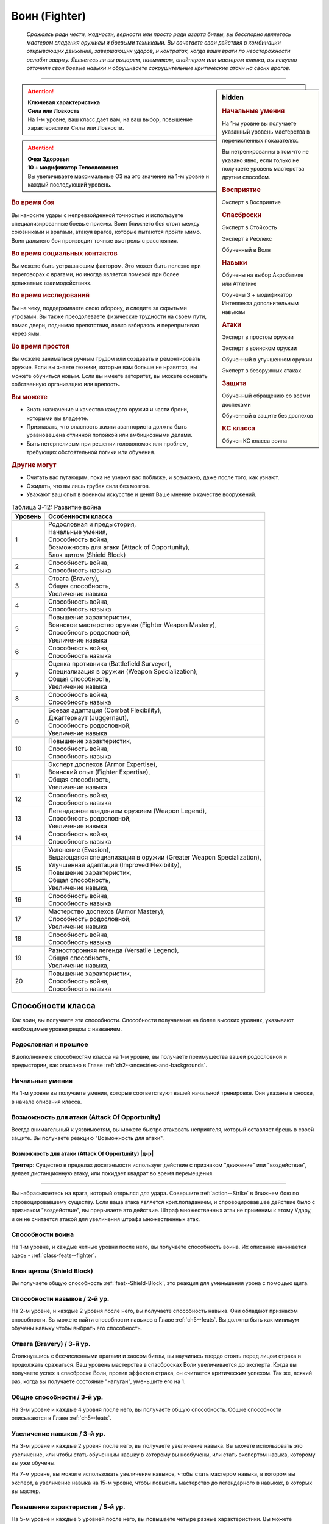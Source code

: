 .. rst-class:: char-class
.. _ch3--classes--fighter:

Воин (Fighter)
=========================================================================================

.. epigraph::

	*Сражаясь ради чести, жадности, верности или просто ради азарта битвы, вы бесспорно являетесь мастером владения оружием и боевыми техниками.
	Вы сочетаете свои действия в комбинации открывающих движений, завершающих ударов, и контратак, когда ваши враги по неосторожности ослабят защиту.
	Являетесь ли вы рыцарем, наемником, снайпером или мастером клинка, вы искусно отточили свои боевые навыки и обрушиваете сокрушительные критические атаки на своих врагов.*

-----------------------------------------------------------------------------


.. rst-class:: sidebar-char-ancestry-class

.. sidebar:: hidden
	
	.. rubric:: Начальные умения

	На 1-м уровне вы получаете указанный уровень мастерства в перечисленных показателях.

	Вы нетренированны в том что не указано явно, если только не получаете уровень мастерства другим способом.


	.. rubric:: Восприятие

	Эксперт в Восприятие


	.. rubric:: Спасброски

	Эксперт в Стойкость

	Эксперт в Рефлекс

	Обученный в Воля


	.. rubric:: Навыки

	Обучены на выбор Акробатике или Атлетике

	Обучены 3 + модификатор Интеллекта дополнительным навыкам


	.. rubric:: Атаки

	Эксперт в простом оружии

	Эксперт в воинском оружии

	Обученный в улучшенном оружии

	Эксперт в безоружных атаках


	.. rubric:: Защита

	Обученный обращению со всеми доспехами

	Обученный в защите без доспехов


	.. rubric:: КС класса

	Обучен КС класса воина


.. attention::

	| **Ключевая характеристика**
	| **Сила или Ловкость**
	| На 1-м уровне, ваш класс дает вам, на ваш выбор, повышение характеристики Силы или Ловкости.

.. attention::

	| **Очки Здоровья**
	| **10 + модификатор Телосложения**.
	| Вы увеличиваете максимальные ОЗ на это значение на 1-м уровне и каждый последующий уровень.


.. rst-class:: h3
.. rubric:: Во время боя

Вы наносите удары с непревзойденной точностью и используете специализированные боевые приемы.
Воин ближнего боя стоит между союзниками и врагами, атакуя врагов, которые пытаются пройти мимо.
Воин дальнего боя производит точные выстрелы с расстояния.


.. rst-class:: h3
.. rubric:: Во время социальных контактов

Вы можете быть устрашающим фактором.
Это может быть полезно при переговорах с врагами, но иногда является помехой при более деликатных взаимодействиях.


.. rst-class:: h3
.. rubric:: Во время исследований

Вы на чеку, поддерживаете свою оборону, и следите за скрытыми угрозами.
Вы также преодолеваете физические трудности на своем пути, ломая двери, поднимая препятствия, ловко взбираясь и перепрыгивая через ямы.


.. rst-class:: h3
.. rubric:: Во время простоя

Вы можете заниматься ручным трудом или создавать и ремонтировать оружие.
Если вы знаете техники, которые вам больше не нравятся, вы можете обучиться новым.
Если вы имеете авторитет, вы можете основать собственную организацию или крепость.


.. rst-class:: h3
.. rubric:: Вы можете

* Знать назначение и качество каждого оружия и части брони, которыми вы владеете.
* Признавать, что опасность жизни авантюриста должна быть уравновешена отличной попойкой или амбициозными делами.
* Быть нетерпеливым при решении головоломок или проблем, требующих обстоятельной логики или обучения.


.. rst-class:: h3
.. rubric:: Другие могут

* Считать вас пугающим, пока не узнают вас поближе, и возможно, даже после того, как узнают.
* Ожидать, что вы лишь грубая сила без мозгов.
* Уважают ваш опыт в военном искусстве и ценят Ваше мнение о качестве вооружений.


.. table:: Таблица 3-12: Развитие война

	+---------+----------------------------------------------------------------------+
	| Уровень |                          Особенности класса                          |
	+=========+======================================================================+
	|       1 | | Родословная и предыстория,                                         |
	|         | | Начальные умения,                                                  |
	|         | | Способность война,                                                 |
	|         | | Возможность для атаки (Attack of Opportunity),                     |
	|         | | Блок щитом (Shield Block)                                          |
	+---------+----------------------------------------------------------------------+
	|       2 | | Способность война,                                                 |
	|         | | Способность навыка                                                 |
	+---------+----------------------------------------------------------------------+
	|       3 | | Отвага (Bravery),                                                  |
	|         | | Общая способность,                                                 |
	|         | | Увеличение навыка                                                  |
	+---------+----------------------------------------------------------------------+
	|       4 | | Способность война,                                                 |
	|         | | Способность навыка                                                 |
	+---------+----------------------------------------------------------------------+
	|       5 | | Повышение характеристик,                                           |
	|         | | Воинское мастерство оружия (Fighter Weapon Mastery),               |
	|         | | Способность родословной,                                           |
	|         | | Увеличение навыка                                                  |
	+---------+----------------------------------------------------------------------+
	|       6 | | Способность война,                                                 |
	|         | | Способность навыка                                                 |
	+---------+----------------------------------------------------------------------+
	|       7 | | Оценка противника (Battlefield Surveyor),                          |
	|         | | Специализация в оружии (Weapon Specialization),                    |
	|         | | Общая способность,                                                 |
	|         | | Увеличение навыка                                                  |
	+---------+----------------------------------------------------------------------+
	|       8 | | Способность война,                                                 |
	|         | | Способность навыка                                                 |
	+---------+----------------------------------------------------------------------+
	|       9 | | Боевая адаптация (Combat Flexibility),                             |
	|         | | Джаггернаут (Juggernaut),                                          |
	|         | | Способность родословной,                                           |
	|         | | Увеличение навыка                                                  |
	+---------+----------------------------------------------------------------------+
	|      10 | | Повышение характеристик,                                           |
	|         | | Способность война,                                                 |
	|         | | Способность навыка                                                 |
	+---------+----------------------------------------------------------------------+
	|      11 | | Эксперт доспехов (Armor Expertise),                                |
	|         | | Воинский опыт (Fighter Expertise),                                 |
	|         | | Общая способность,                                                 |
	|         | | Увеличение навыка                                                  |
	+---------+----------------------------------------------------------------------+
	|      12 | | Способность война,                                                 |
	|         | | Способность навыка                                                 |
	+---------+----------------------------------------------------------------------+
	|      13 | | Легендарное владением оружием (Weapon Legend),                     |
	|         | | Способность родословной,                                           |
	|         | | Увеличение навыка                                                  |
	+---------+----------------------------------------------------------------------+
	|      14 | | Способность война,                                                 |
	|         | | Способность навыка                                                 |
	+---------+----------------------------------------------------------------------+
	|      15 | | Уклонение (Evasion),                                               |
	|         | | Выдающаяся специализация в оружии (Greater Weapon Specialization), |
	|         | | Улучшенная адаптация (Improved Flexibility),                       |
	|         | | Повышение характеристик,                                           |
	|         | | Общая способность,                                                 |
	|         | | Увеличение навыка,                                                 |
	+---------+----------------------------------------------------------------------+
	|      16 | | Способность война,                                                 |
	|         | | Способность навыка                                                 |
	+---------+----------------------------------------------------------------------+
	|      17 | | Мастерство доспехов (Armor Mastery),                               |
	|         | | Способность родословной,                                           |
	|         | | Увеличение навыка                                                  |
	+---------+----------------------------------------------------------------------+
	|      18 | | Способность война,                                                 |
	|         | | Способность навыка                                                 |
	+---------+----------------------------------------------------------------------+
	|      19 | | Разносторонняя легенда (Versatile Legend),                         |
	|         | | Общая способность,                                                 |
	|         | | Увеличение навыка,                                                 |
	+---------+----------------------------------------------------------------------+
	|      20 | | Повышение характеристик,                                           |
	|         | | Способность война,                                                 |
	|         | | Способность навыка                                                 |
	+---------+----------------------------------------------------------------------+



Способности класса
---------------------------------------------------------------------------------------------------------

Как воин, вы получаете эти способности.
Способности получаемые на более высоких уровнях, указывают необходимые уровни рядом с названием.


Родословная и прошлое
~~~~~~~~~~~~~~~~~~~~~~~~~~~~~~~~~~~~~~~~~~~~~~~~~~~~~~~~~~~~~~~~~~~~~~~~~~~~~~~~

В дополнение к способностям класса на 1-м уровне, вы получаете преимущества вашей родословной и предыстории, как описано в Главе :ref:`ch2--ancestries-and-backgrounds`.


Начальные умения
~~~~~~~~~~~~~~~~~~~~~~~~~~~~~~~~~~~~~~~~~~~~~~~~~~~~~~~~~~~~~~~~~~~~~~~~~~~~~~~~

На 1-м уровне вы получаете умения, которые соответствуют вашей начальной тренировке.
Они указаны в сноске, в начале описания класса.


Возможность для атаки (Attack Of Opportunity)
~~~~~~~~~~~~~~~~~~~~~~~~~~~~~~~~~~~~~~~~~~~~~~~~~~~~~~~~~~~~~~~~~~~~~~~~~~~~~~~~

Всегда внимательный к уязвимостям, вы можете быстро атаковать неприятеля, который оставляет брешь в своей защите.
Вы получаете реакцию "Возможность для атаки".


.. _class-feature--fighter--Attack-Of-Opportunity:
.. rst-class:: description

Возможность для атаки (Attack Of Opportunity) |д-р|
"""""""""""""""""""""""""""""""""""""""""""""""""""""""""

**Триггер**: Существо в пределах досягаемости использует действие с признаком "движение" или "воздействие", делает дистанционную атаку, или покидает квадрат во время перемещения.

----------

Вы набрасываетесь на врага, который открылся для удара.
Совершите :ref:`action--Strike` в ближнем бою по спровоцировавшему существу.
Если ваша атака является крит.попаданием, и спровоцировавшее действие было с признаком "воздействие", вы прерываете это действие.
Штраф множественных атак не применим к этому Удару, и он не считается атакой для увеличения штрафа множественных атак.


Способности воина
~~~~~~~~~~~~~~~~~~~~~~~~~~~~~~~~~~~~~~~~~~~~~~~~~~~~~~~~~~~~~~~~~~~~~~~~~~~~~~~~

На 1-м уровне, и каждые четные уровни после него, вы получаете способность воина.
Их описание начинается здесь - :ref:`class-feats--fighter`.


Блок щитом (Shield Block)
~~~~~~~~~~~~~~~~~~~~~~~~~~~~~~~~~~~~~~~~~~~~~~~~~~~~~~~~~~~~~~~~~~~~~~~~~~~~~~~~

Вы получаете общую способность :ref:`feat--Shield-Block`, это реакция для уменьшения урона с помощью щита.


Способности навыков / 2-й ур.
~~~~~~~~~~~~~~~~~~~~~~~~~~~~~~~~~~~~~~~~~~~~~~~~~~~~~~~~~~~~~~~~~~~~~~~~~~~~~~~~

На 2-м уровне, и каждые 2 уровня после него, вы получаете способность навыка.
Они обладают признаком способности.
Вы можете найти способности навыков в Главе :ref:`ch5--feats`.
Вы должны быть как минимум обучены навыку чтобы выбрать его способность.


Отвага (Bravery) / 3-й ур.
~~~~~~~~~~~~~~~~~~~~~~~~~~~~~~~~~~~~~~~~~~~~~~~~~~~~~~~~~~~~~~~~~~~~~~~~~~~~~~~~

Столкнувшись с бесчисленными врагами и хаосом битвы, вы научились твердо стоять перед лицом страха и продолжать сражаться.
Ваш уровень мастерства в спасбросках Воли увеличивается до эксперта.
Когда вы получаете успех в спасброске Воли, против эффектов страха, он считается критическим успехом.
Так же, всякий раз, когда вы получаете состояние "напуган", уменьшите его на 1.


Общие способности / 3-й ур.
~~~~~~~~~~~~~~~~~~~~~~~~~~~~~~~~~~~~~~~~~~~~~~~~~~~~~~~~~~~~~~~~~~~~~~~~~~~~~~~~

На 3-м уровне и каждые 4 уровня после него, вы получаете общую способность.
Общие способности описываются в Главе :ref:`ch5--feats`.


Увеличение навыков / 3-й ур.
~~~~~~~~~~~~~~~~~~~~~~~~~~~~~~~~~~~~~~~~~~~~~~~~~~~~~~~~~~~~~~~~~~~~~~~~~~~~~~~~

На 3-м уровне и каждые 2 уровня после него, вы получаете увеличение навыка.
Вы можете использовать это увеличение, или чтобы стать обученным навыку в которому вы необучены, или стать экспертом навыка, которому вы уже обучены.

На 7-м уровне, вы можете использовать увеличение навыков, чтобы стать мастером навыка, в котором вы эксперт, а увеличение навыка на 15-м уровне, чтобы повысить мастерство до легендарного в навыках, в которых вы мастер.


Повышение характеристик / 5-й ур.
~~~~~~~~~~~~~~~~~~~~~~~~~~~~~~~~~~~~~~~~~~~~~~~~~~~~~~~~~~~~~~~~~~~~~~~~~~~~~~~~

На 5-м уровне и каждые 5 уровней после него, вы повышаете четыре разные характеристики.
Вы можете использовать эти повышения характеристик, чтобы увеличить характеристики выше 18.
Повышение характеристики увеличивает ее на 1, если она уже 18 или больше, или на 2 если она меньше 18.


Способности родословной / 5-й ур.
~~~~~~~~~~~~~~~~~~~~~~~~~~~~~~~~~~~~~~~~~~~~~~~~~~~~~~~~~~~~~~~~~~~~~~~~~~~~~~~~

В дополнение к способности родословной с которой вы начинали, вы получаете новую способность на 5-м уровне и каждые 4 уровня после него.
Вы можете найти список доступных способностей родословных, в описании вашей родословной, в Главе :ref:`ch2--ancestries-and-backgrounds`.


.. sidebar:: Ключевые термины
	
	Вы увидите следующие ключевые термины во многих особенностях класса воина.

	**Размах (Flourish)**: Действия с этим признаком являются специальными приемами, которые требуют слишком много усилий, чтобы выполнять их часто.
	Вы можете использовать только 1 такое действие за ход.

	**Начальный (Open)**: Эти приемы работают только как первый удар в атаках, которые вы делаете в свой ход.
	Вы можете использовать действие с признаком "open", только если вы еще не использовали действие признаками атаки или "open" в этом ходу.
	Это может быть только самым первым атакующим действием.

	**Натиск (Press)**: Действие с этим признаком позволяет вам продолжать ранние атаки.
	Действия с признаком "натиск" могут быть использованы, только если у вас есть штраф множественных атак.

	Некоторые действия с признаком "натиск" еще дают эффект при провале.
	Эффект, добавляемый при провале, не применяется при критическом провале.
	Так же, если ваше действие с натиском было успешным, вы можете применить эффект провала (например, это может быть выгодно, когда атака не наносит урона из-за сопротивления).
	Так как действия с натиском требуют наличия штрафа множественных атак, вы не можете использовать их вне вашего хода, даже если вы используете активность Приготовиться.
	
	(TODO errata?
	Или посто не хватает действий, хотя атака + подготовка = 3 действия, и штраф.
	Или же просто это правило имеет больший приоритет и должно было быть сформулировано иначе?)

	**Стойка (Stance)**: Стойка это общая боевая стратегия, в которую вы становитесь используя действие с признаком "стойка", и остаетесь в ней некоторое время.
	Вы остаетесь в стойке, пока вас не нокаутируют, требования (если они есть) стойки буду нарушены, пока не закончится столкновение, или пока вы не встанете в новую стойку, в зависимости от того, что случится раньше.
	После использования действия со стойкой, вы не можете использовать другое в течение 1 раунда.
	Вы можете встать в стойку, или быть в ней, только во время режима столкновения.


Воинское мастерство оружия (Fighter Weapon Mastery) / 5-й ур.
~~~~~~~~~~~~~~~~~~~~~~~~~~~~~~~~~~~~~~~~~~~~~~~~~~~~~~~~~~~~~~~~~~~~~~~~~~~~~~~~

Часы, потраченные на тренировки с вашим любимым оружием, изучение и разработку новых боевых приемов, сделали вас особенно эффективным с выбранным вами оружием.
Выберите одну группу оружия.
Ваше мастерство, для оружия из этой группы, увеличивается до мастера с простым и воинским оружием, и до эксперта с улучшенным оружием этой группы.
Вы получаете доступ к :ref:`ch6--weapon--crit-spec-effects` для всего оружия, с которым ваш уровень мастерства - "мастер".


Оценка противника (Battlefield Surveyor) / 7-й ур.
~~~~~~~~~~~~~~~~~~~~~~~~~~~~~~~~~~~~~~~~~~~~~~~~~~~~~~~~~~~~~~~~~~~~~~~~~~~~~~~~

Независимо от того, осматриваете ли вы вражескую армию или просто стоите на страже, вы преуспеваете в наблюдении за своими врагами.
Ваш уровень мастерства Восприятия увеличивается до мастера.
Так же, вы получаете бонус обстоятельства +2 к проверкам Восприятия для инициативы, что позволяет вам быстрее реагировать в бою.


.. _class-feature--fighter--Weapon-Specialization:

Специализация в оружии (Weapon Specialization) / 7-й ур.
~~~~~~~~~~~~~~~~~~~~~~~~~~~~~~~~~~~~~~~~~~~~~~~~~~~~~~~~~~~~~~~~~~~~~~~~~~~~~~~~

Вы научились наносить бóльшие ранения оружием, которое знаете лучше всего.
Вы наносите 2 дополнительных урона с оружием и безоружной атакой в которых вы эксперт.
Этот урон увеличиваются до 3 если вы мастер, и до 4 для легенды.


.. _class-feature--fighter--Combat-Flexibility:

Боевая адаптация (Combat Flexibility) / 9-й ур.
~~~~~~~~~~~~~~~~~~~~~~~~~~~~~~~~~~~~~~~~~~~~~~~~~~~~~~~~~~~~~~~~~~~~~~~~~~~~~~~~

Благодаря своему опыту в бою, вы можете проработать свою тактику для различные ситуаций.
Когда вы делаете ежедневные приготовления, вы получаете одну способность воина 8-го или ниже уровней, которой у вас нет.
Вы можете использовать эту способность до следующих приготовлений.
Вы должны соответствовать всем предварительным условиям выбираемой способности.


Джаггернаут (Juggernaut) / 9-й ур.
~~~~~~~~~~~~~~~~~~~~~~~~~~~~~~~~~~~~~~~~~~~~~~~~~~~~~~~~~~~~~~~~~~~~~~~~~~~~~~~~

Ваше тело привыкло к физическим нагрузкам и устойчиво к болезням.
Ваш уровень мастерства в спасбросках Стойкости повышается до мастера.
Когда при броске спасброска Стойкости вы получаете успех, он считается критическим успехом.


Эксперт доспехов (Armor Expertise) / 11-й ур.
~~~~~~~~~~~~~~~~~~~~~~~~~~~~~~~~~~~~~~~~~~~~~~~~~~~~~~~~~~~~~~~~~~~~~~~~~~~~~~~~

Вы потратили так много времени на ношение доспехов, что знаете, как максимально использовать их защиту.
Ваш ранг мастерства для легких, средних и тяжелых доспехов, а также для защиты без доспехов, увеличивается до эксперта.
Вы получаете эффект специализации средних и тяжелых доспехов.


Воинский опыт (Fighter Expertise) / 11-й ур.
~~~~~~~~~~~~~~~~~~~~~~~~~~~~~~~~~~~~~~~~~~~~~~~~~~~~~~~~~~~~~~~~~~~~~~~~~~~~~~~~

Вы отработали свои приемы так, что им им стало труднее сопротивляться.
Ваш уровень мастерства для вашего КС класса увеличивается до эксперта.


Легендарное владением оружием (Weapon Legend) / 13-й ур.
~~~~~~~~~~~~~~~~~~~~~~~~~~~~~~~~~~~~~~~~~~~~~~~~~~~~~~~~~~~~~~~~~~~~~~~~~~~~~~~~

Вы изучили боевые приемы, которые подходят ко всему оружию, и вы достигли невиданного мастерства с вашим любимым оружием.
Ваш ранг мастерства с простым, воинским оружием и безоружными атаками увеличивается до мастера.
Ваш ранг мастерства с улучшенным оружием увеличивается до эксперта.

Вы можете выбрать одну группу оружия и увеличить ваш уровень мастерства для нее до легендарного со всем простым и воинским оружием этой группы, и до мастера со всем улучшенным оружием этой группы.


Уклонение (Evasion) / 15-й ур.
~~~~~~~~~~~~~~~~~~~~~~~~~~~~~~~~~~~~~~~~~~~~~~~~~~~~~~~~~~~~~~~~~~~~~~~~~~~~~~~~

Вы научились быстро двигаться, чтобы избегать взрывов, дыхания дракона или того хуже.
Ваш уровень мастерства для спасброска Рефлексов увеличивается до мастера.
Когда вы получаете успех в спасброске Рефлекса, вы считаете его критическим успехом.


Выдающаяся специализация в оружии (Greater Weapon Specialization) / 15-й ур.
~~~~~~~~~~~~~~~~~~~~~~~~~~~~~~~~~~~~~~~~~~~~~~~~~~~~~~~~~~~~~~~~~~~~~~~~~~~~~~~~

Ваш урон от :ref:`class-feature--fighter--Weapon-Specialization` увеличивается до 4 для оружия и безоружных атак, в которых вы эксперт, до 6 для мастера, и до 8 для легенды.


Улучшенная адаптация (Improved Flexibility) / 15-й ур.
~~~~~~~~~~~~~~~~~~~~~~~~~~~~~~~~~~~~~~~~~~~~~~~~~~~~~~~~~~~~~~~~~~~~~~~~~~~~~~~~

Ваш обширный опыт дает вам еще большую способность адаптироваться к ежедневным трудностям.
Когда вы используете :ref:`class-feature--fighter--Combat-Flexibility`, вы можете получить две способности воина вместо одной.
В то время, как первая способность все еще должна быть 8-го уровня или ниже, вторая может быть вплоть до 14-го уровня включительно, и вы можете использовать первую, чтобы соответствовать предварительным условия для второй.
Вы должны соответствовать всем предварительным условиям способностей.


Мастерство доспехов (Armor Mastery) / 17-й ур.
~~~~~~~~~~~~~~~~~~~~~~~~~~~~~~~~~~~~~~~~~~~~~~~~~~~~~~~~~~~~~~~~~~~~~~~~~~~~~~~~

Ваше мастерство с доспехами улучшается, увеличивая вашу способность предотвращать удары.
Ваше мастерство с легкими, средними и тяжелыми доспехами, как и для защиты без доспехов, увеличивается до мастера.


Разносторонняя легенда (Versatile Legend) / 19-й ур.
~~~~~~~~~~~~~~~~~~~~~~~~~~~~~~~~~~~~~~~~~~~~~~~~~~~~~~~~~~~~~~~~~~~~~~~~~~~~~~~~

Вам почти нет равных в бою с любым оружием.
Ваше мастерство для простого, воинского оружия и безоружных атак увеличивается до легендарного, а ваше мастерство для улучшенного оружия увеличивается до мастера.
Ваше мастерство в КС класса воина увеличивается до мастера.





.. rst-class:: ancestry-class-feats
.. _class-feats--fighter:

Способности воина
---------------------------------------------------------------------------------------------------------

На каждом уровне на котором вы получаете способность воина, вы можете выбрать одну из следующих.
Вы должны соответствовать всем предварительным условиям, прежде чем выбрать способность.


1-й уровень
~~~~~~~~~~~~~~~~~~~~~~~~~~~~~~~~~~~~~~~~~~~~~~~~~~~~~~~~~~~~~~~~~~~~~~~~~~~~~~~~~~~~~~~~~~~~~~~~~~~~~~~~~~

.. _class-feat--fighter--Double-Slice:

Двойной разрез (`Double Slice <https://2e.aonprd.com/Feats.aspx?ID=356>`_) |д-2| / 1 ур.
""""""""""""""""""""""""""""""""""""""""""""""""""""""""""""""""""""""""""""""""""""""""""""""""""""""

- воин

**Требования**: У владеете двумя оружиями ближнего боя, каждое в отдельной руке

----------

Вы набрасываетесь на врага с обоими оружиями.
Сделайте :ref:`action--Strike` два раза, по одному каждым из требуемых оружий, и каждый удар использует ваш текущий штраф множественных атак.
Оба :ref:`action--Strike` должны быть по одной цели.
Если второй :ref:`action--Strike` сделан оружием, без признака "быстрое", то он получает штраф -2.

Если обе атаки попадают, объедините их урон и потом добавляйте все применимые эффекты от обоих оружий.
Вы добавляете любые точные повреждения только один раз, к атаке на ваш выбор.
Объедините повреждения от обоих Ударов и примените сопротивления и слабости только один раз.
Это считается как две атаки при расчете штрафа множественных атак.


.. _class-feat--fighter--Exacting-Strike:

Точный удар (`Exacting Strike <https://2e.aonprd.com/Feats.aspx?ID=357>`_) |д-1| / 1 ур.
""""""""""""""""""""""""""""""""""""""""""""""""""""""""""""""""""""""""""""""""""""""""""""""""""""""

- натиск
- воин

Вы делаете контролируемую атаку, полностью учитывая ее импульс.
Сделайте :ref:`action--Strike`.
Он получает следующий эффект провала.

**Провал**: Эта атака не считается при учете штрафа множественных атак.


.. _class-feat--fighter--Point-blank-Shot:

Выстрел в упор (`Point-blank Shot <https://2e.aonprd.com/Feats.aspx?ID=358>`_) |д-1| / 1 ур.
""""""""""""""""""""""""""""""""""""""""""""""""""""""""""""""""""""""""""""""""""""""""""""""""""""""

- начальный
- стойка
- воин

**Требования**: Вы владеете дистанционным оружием

----------

Вы прицеливаетесь, чтобы быстро подстрелить ближайшего врага.
Когда в этой стойке используете дистанционное оружие с признаком "залповое", вы не получаете штрафа к броскам атака от признака "залповый".
Когда используете дистанционное оружие, которое не имеет признака "залповое", вы получаете бонус обстоятельства +2 к броскам урона, против целей в первом шаге дистанции оружия.


.. _class-feat--fighter--Power-Attack:

Мощная атака (`Power Attack <https://2e.aonprd.com/Feats.aspx?ID=359>`_) |д-2| / 1 ур.
""""""""""""""""""""""""""""""""""""""""""""""""""""""""""""""""""""""""""""""""""""""""""""""""""""""

- размах
- воин

Вы проводите особенно мощную атаку, которая особенно сильно бьет вашего врага, но оставляет вас немного неустойчивым.
Сделайте :ref:`action--Strike` в ближнем бою.
Он считается как две атаки, при подсчете вашего штрафа множественных атак.
Если :ref:`action--Strike` попадает, вы наносите дополнительную кость урона оружия.
Если вы 10-го уровня или выше, увеличьте количество дополнительных костей урона до 2, а если 18-го или выше, до 3.


.. _class-feat--fighter--Reactive-Shield:

Защитная реакция (`Reactive Shield <https://2e.aonprd.com/Feats.aspx?ID=360>`_) |д-р| / 1 ур.
""""""""""""""""""""""""""""""""""""""""""""""""""""""""""""""""""""""""""""""""""""""""""""""""""""""

- воин

**Триггер**: Враг попадает по вам :ref:`Ударом (Strike) <action--Strike>` в ближнем бою

**Требования**: Вы владеете щитом

----------

Вы можете внезапно поднять щит, как если бы вы получили удар, избегая попадания в последнюю секунду.
Вы мгновенно используете действие :ref:`action--Raise-a-Shield` и получаете бонус к КБ от вашего щита.
Бонус обстоятельства от щита применяется к вашему КБ когда вы определяете результат спровоцировавшей атаки.


.. _class-feat--fighter--Snagging-Strike:

Удар с захватом (`Snagging Strike <https://2e.aonprd.com/Feats.aspx?ID=361>`_) |д-1| / 1 ур.
""""""""""""""""""""""""""""""""""""""""""""""""""""""""""""""""""""""""""""""""""""""""""""""""""""""

- воин

**Требования**: У вас есть одна свободная рука, и цель в досягаемости этой руки.

----------

Вы совмещаете атаку с быстрыми движениями для захвата, чтобы вывести врага из равновесия, пока он остается в вашей досягаемости.
Совершите :ref:`action--Strike`, имея одну свободную руку.
Если этот :ref:`action--Strike` попадает, то цель застигнута врасплох до начала вашего следующего хода, или пока она больше не будет в пределах досягаемости вашей руки, в зависимости от того, что наступит раньше.


.. _class-feat--fighter--Sudden-Charge:

Внезапное нападение (`Sudden Charge (Fighter) <https://2e.aonprd.com/Feats.aspx?ID=134>`_) |д-2| / 1 ур.
"""""""""""""""""""""""""""""""""""""""""""""""""""""""""""""""""""""""""""""""""""""""""""""""""""""""""

- начальный
- размах
- воин

С быстрым рывком вы бросаетесь к врагу и наносите удар.
Сделайте :ref:`action--Stride` дважды.
Если вы закончили перемещение в досягаемости ближнего боя хотя бы от одного врага, то можете совершить по нему :ref:`action--Strike` ближнего боя.
Вы можете использовать "Внезапное нападение" когда Роете, Карабкаетесь, Летите или Плывете вместо Перемещения, если у вас есть соответствующий вид движения.





2-й уровень
~~~~~~~~~~~~~~~~~~~~~~~~~~~~~~~~~~~~~~~~~~~~~~~~~~~~~~~~~~~~~~~~~~~~~~~~~~~~~~~~~~~~~~~~~~~~~~~~~~~~~~~~~~

.. _class-feat--fighter--Aggressive-Block:

Агрессивное блокирование (`Aggressive Block <https://2e.aonprd.com/Feats.aspx?ID=363>`_) |д-св| / 2 ур.
""""""""""""""""""""""""""""""""""""""""""""""""""""""""""""""""""""""""""""""""""""""""""""""""""""""""

- воин

**Триггер**: Вы используете реакцию :ref:`feat--Shield-Block`, и спровоцировавший противник, вашего или меньшего размера, находится рядом с вами

----------

Вы отталкиваетесь, блокируя атаку, сбивая противника в сторону или выводя его из равновесия.
Вы используете щит, или чтобы автоматически :ref:`Оттолкнуть (Shove) <skill--Athletics--Shove>` спровоцировавшее существо на 5 футов, или сделав его застигнутым врасплох до начала вашего следующего хода.
Спровоцировавшее существо выбирает, или быть сдвинутым, или стать застигнутым врасплох.
Если оно выбирает быть сдвинутым, то вы выбираете направление.
Если :ref:`skill--Athletics--Shove` передвинет существо в твердый объект, оно войдет в квадрат со сложной местностью или пространство другого существа, то оно должно стать застигнутым врасплох, вместо того чтобы быть передвинутым.


.. _class-feat--fighter--Assisting-Shot:

Вспомогательный выстрел (`Assisting Shot <https://2e.aonprd.com/Feats.aspx?ID=364>`_) |д-1| / 2 ур.
""""""""""""""""""""""""""""""""""""""""""""""""""""""""""""""""""""""""""""""""""""""""""""""""""""""

- воин

Быстрым выстрелом вы мешаете противнику в бою.
Вы можете использовать действие :ref:`action--Aid` с дистанционным оружием, которым владеете.
Вместо того, чтобы быть в пределах досягаемости до цели, вы должны быть в пределах максимальной дистанции до цели.
"Вспомогательный выстрел" использует амуницию и получает штрафы, как и любая другая атака.


.. _class-feat--fighter--Brutish-Shove:

Грубый толчок (`Brutish Shove <https://2e.aonprd.com/Feats.aspx?ID=365>`_) |д-1| / 2 ур.
""""""""""""""""""""""""""""""""""""""""""""""""""""""""""""""""""""""""""""""""""""""""""""""""""""""

- натиск
- воин

**Требования**: Вы владеете двуручным оружием ближнего боя

----------

Вкладывая свой вес в атаку, вы ударяете вашего противника с достаточной силой, чтобы он оступился.
Сделайте :ref:`action--Strike` двуручным оружием ближнего боя.
Если вы попадаете по цели своего или меньшего размера, это существо застигнуто врасплох до конца вашего текущего хода, и вы можете автоматически :ref:`Толкнуть (Shove) <skill--Athletics--Shove>` его, с теми же преимуществами, что и действием "Толчок" (включая эффект критического успеха, если ваш :ref:`action--Strike` был критическим попаданием).
Если вы двигаетесь следом за целью, ваше движение не провоцирует реакции.

Этот :ref:`action--Strike` имеет следующий эффект провала.

**Провал**: Цель становится застигнутой врасплох до конца вашего текущего хода.


.. _class-feat--fighter--Combat-Grab:

Боевой захват (`Combat Grab <https://2e.aonprd.com/Feats.aspx?ID=366>`_) |д-1| / 2 ур.
""""""""""""""""""""""""""""""""""""""""""""""""""""""""""""""""""""""""""""""""""""""""""""""""""""""

- натиск
- воин

**Требования**: У вас есть одна свободная рука, и цель в досягаемости этой руки

----------

Вы бьете противника и хватаете его.
Сделайте :ref:`action--Strike` в ближнем бою, имея одну свободную руку. 
Если атака попадает, то вы хватаете цель свободной рукой.
Существо остается "схваченным" до конца вашего следующего хода или пока не сможет :ref:`action--Escape`, в зависимости от того, что наступит раньше.


.. _class-feat--fighter--Dueling-Parry:

Дуэльное парирование (`Dueling Parry <https://2e.aonprd.com/Feats.aspx?ID=367>`_) |д-1| / 2 ур.
""""""""""""""""""""""""""""""""""""""""""""""""""""""""""""""""""""""""""""""""""""""""""""""""""""""

- воин

**Требования**: Вы используете только одно одноручное оружие ближнего боя и ваша другая рука(и) свободны

----------

Вы можете парировать атаки против вас, вашим одноручным оружием.
Вы получаете бонус обстоятельства +2 к КБ до начала вашего следующего хода, пока соответствуете требования.


.. _class-feat--fighter--Intimidating-Strike:

Запугивающий удар (`Intimidating Strike <https://2e.aonprd.com/Feats.aspx?ID=368>`_) |д-2| / 2 ур.
""""""""""""""""""""""""""""""""""""""""""""""""""""""""""""""""""""""""""""""""""""""""""""""""""""""

- эмоция
- страх
- ментальный
- воин

Ваш удар не только ранит существо, но так же вселяет в него неуверенность.
Сделайте :ref:`action--Strike` в ближнем бою.
Если вы попали и нанесли урон, цель "напугана 1" или "напугана 2" при крит.попадании.


.. _class-feat--fighter--Lunge:

Выпад (`Lunge <https://2e.aonprd.com/Feats.aspx?ID=369>`_) |д-1| / 2 ур.
""""""""""""""""""""""""""""""""""""""""""""""""""""""""""""""""""""""""""""""""""""""""""""""""""""""

- воин

**Требования**: Вы владеете оружием ближнего боя

----------

Вытягивая ваше тело до максимума, вы атакуете врага, который обычно был бы вне досягаемости.
Сделайте :ref:`action--Strike` оружием ближнего боя, увеличивая досягаемость этой атаки на 5 футов.
Если оружие имеет признак "разоружение", "толчок" или "подсечка", вы можете использовать соответствующее действие вместо :ref:`action--Strike`.





4-й уровень
~~~~~~~~~~~~~~~~~~~~~~~~~~~~~~~~~~~~~~~~~~~~~~~~~~~~~~~~~~~~~~~~~~~~~~~~~~~~~~~~~~~~~~~~~~~~~~~~~~~~~~~~~~

.. _class-feat--fighter--Double-Shot:

Двойной выстрел (`Double Shot <https://2e.aonprd.com/Feats.aspx?ID=370>`_) |д-2| / 4 ур.
""""""""""""""""""""""""""""""""""""""""""""""""""""""""""""""""""""""""""""""""""""""""""""""""""""""

- воин
- размах

**Требования**: Вы владеете дистанционным оружием с "перезарядкой 0"

----------

Вы ослепительно быстро стреляете два раза подряд.
Сделайте два :ref:`Выстрела (Strike) <action--Strike>`, каждый по отдельной цели и со штрафом -2.
Обе атаки считаются к вашему штрафу множественных атак, но он не увеличивается пока вы не закончите эти атаки.


.. _class-feat--fighter--Dual-Handed-Assault:

Двуручное нападение (`Dual-Handed Assault <https://2e.aonprd.com/Feats.aspx?ID=371>`_) |д-1| / 4 ур.
""""""""""""""""""""""""""""""""""""""""""""""""""""""""""""""""""""""""""""""""""""""""""""""""""""""

- размах
- воин

**Требования**: Вы владеете одноручным оружием ближнего боя и имеете свободную руку

----------

Вы фиксируете свободную руку на рукояти, чтобы сжать свое оружие достаточно долго, чтобы вложить больше силы, и нанести более мощный удар противнику.
Совершите :ref:`action--Strike` требуемым оружием.
Вы быстро меняете хватку во время удара, чтобы сделать двуручную атаку.
Если оружие обычно не имеет признака "двуручное", увеличьте размер кости урона для этой атаки на один шаг (правила по увеличению размера кости повреждений описаны в сноске раздела :ref:`ch6--Damage`).
Если оружие имеет признак "двуручное", то вы получаете эти преимущества и бонус обстоятельства к урону, равный количеству костей урона оружия.
Когда :ref:`action--Strike` завершен, вы продолжаете держать оружие только одной рукой.
Это действие не заканчивает стойки или эффекты способности воина, которые требуют от вас наличия свободной руки.


.. _class-feat--fighter--Knockdown:

Нокдаун (`Knockdown <https://2e.aonprd.com/Feats.aspx?ID=372>`_) |д-2| / 4 ур.
""""""""""""""""""""""""""""""""""""""""""""""""""""""""""""""""""""""""""""""""""""""""""""""""""""""

- размах
- воин

**Предварительные условия**: обучен Атлетике

----------

Вы делаете атаку, чтобы вывести противника из равновесия, а затем мгновенно продолжаете нападение, опрокидывая его.
Сделайте :ref:`action--Strike` в ближнем бою.
Если он попадает и наносит урон, вы можете пройти проверку Атлетики, чтобы сделать :ref:`skill--Athletics--Trip` этому существу.
Если вы используете двуручное оружие ближнего боя, то можете игнорировать требование для :ref:`skill--Athletics--Trip` о наличии свободной руки.
Обе атаки считаются к вашему штрафу множественных атак, но он не увеличивается пока вы не закончите эти атаки.


.. _class-feat--fighter--Powerful-Shove:

Мощный толчок (`Powerful Shove <https://2e.aonprd.com/Feats.aspx?ID=373>`_) / 4 ур.
""""""""""""""""""""""""""""""""""""""""""""""""""""""""""""""""""""""""""""""""""""""""""""""""""""""

- воин

**Предварительные условия**: :ref:`class-feat--fighter--Aggressive-Block` или :ref:`class-feat--fighter--Brutish-Shove`

----------

Своей атакой, вы можете толкнуть противника большего размера.
Вы можете использовать :ref:`class-feat--fighter--Aggressive-Block` или :ref:`class-feat--fighter--Brutish-Shove` против существа вплоть до двух размеров больше вас.

Когда существо, на которое вы :ref:`Толкаете (Shove) <skill--Athletics--Shove>` должно остановиться из-за столкновения с объектом, оно получает урон равный вашему модификатору Силы (минимально 1).
Это происходит не зависимо от того, как вы использовали :ref:`skill--Athletics--Shove` на существо.


.. _class-feat--fighter--Quick-Reversal:

Быстрый разворот (`Quick Reversal <https://2e.aonprd.com/Feats.aspx?ID=374>`_) |д-1| / 4 ур.
""""""""""""""""""""""""""""""""""""""""""""""""""""""""""""""""""""""""""""""""""""""""""""""""""""""

- размах
- натиск
- воин

**Требования**: Вы взяты в тиски минимум двумя врагами

----------

Быстрым разворотом, вы оборачиваете взятие вас в тиски против самих врагов.
Сделайте :ref:`action--Strike` в ближнем бою против одного из врагов, взявших вас в тиски, а потом второй :ref:`action--Strike`, тем же оружием или безоружной атакой, по другому врагу взявшему вас в тиски.
Второй :ref:`action--Strike` имеет тот же штраф множественной атаки, что и начальный удар, и не считается к вашему штрафу множественных атак.


.. _class-feat--fighter--Shielded-Stride:

Защитное перемещение (`Shielded Stride <https://2e.aonprd.com/Feats.aspx?ID=375>`_) / 4 ур.
""""""""""""""""""""""""""""""""""""""""""""""""""""""""""""""""""""""""""""""""""""""""""""""""""""""

- воин

Когда вы за щитом, удары врагов не могут попасть по вам.
Когда у вас поднят щит, вы можете :ref:`action--Stride` вплоть до половины вашей Скорости не провоцируя реакции, которые обычно срабатывают при движении (такие как :ref:`class-feature--fighter--Attack-Of-Opportunity`).
Вы можете использовать "Защитное перемещение" когда Летите или Плывете если у вас есть соответствующий вид перемещения.


.. _class-feat--fighter--Swipe:

Взмах (`Swipe (Fighter) <https://2e.aonprd.com/Feats.aspx?ID=142>`_) |д-2| / 4 ур.
""""""""""""""""""""""""""""""""""""""""""""""""""""""""""""""""""""""""""""""""""""""""""""""""""""""

- размах
- воин

Вы делаете широкий удар по дуге.
Сделайте :ref:`action--Strike` в ближнем бою и сравните результат броска атаки с КБ вплоть до двух врагов, каждый из которых должен быть в вашей досягаемости атаки ближнего боя, и находиться рядом друг с другом.
Бросьте кости на урона только один раз, и используйте это значения для каждого существа по которому вы попали.
"Взмах" считается как две атаки для вашего штрафа множественных атак.

Если вы используете оружие с признаком "размах", его модификатор применяется для всех атак "Взмаха".


.. _class-feat--fighter--Twin-Parry:

Парное парирование (`Twin Parry (fighter) <https://2e.aonprd.com/Feats.aspx?ID=377>`_) |д-1| / 4 ур.
""""""""""""""""""""""""""""""""""""""""""""""""""""""""""""""""""""""""""""""""""""""""""""""""""""""

- воин

**Требования**: Вы владеете двумя оружиями ближнего боя, по одному в каждой руке

----------

Вы используете два оружия, чтобы парировать атаки.
Вы получаете бонус обстоятельства +1 к КБ до начала следующего хода, или бонус обстоятельства +2 если одно из оружий имеют признак "парирование".
Вы теряете этот бонус обстоятельства, если больше не удовлетворяете требования способности.





6-й уровень
~~~~~~~~~~~~~~~~~~~~~~~~~~~~~~~~~~~~~~~~~~~~~~~~~~~~~~~~~~~~~~~~~~~~~~~~~~~~~~~~~~~~~~~~~~~~~~~~~~~~~~~~~~

.. _class-feat--fighter--Advanced-Weapon-Training:

Тренировка с улучшенным оружием (`Advanced Weapon Training <https://2e.aonprd.com/Feats.aspx?ID=378>`_) / 6 ур.
""""""""""""""""""""""""""""""""""""""""""""""""""""""""""""""""""""""""""""""""""""""""""""""""""""""""""""""""

- воин

Вы научились искусству использования улучшенного оружия.
Выберите группу оружия.
Вы получаете мастерство для всего улучшенного оружия в этой группе, как если бы оно было воинским оружием этой группы.


.. _class-feat--fighter--Advantageous-Assault:

Выгодное нападение (`Advantageous Assault <https://2e.aonprd.com/Feats.aspx?ID=379>`_) |д-1| / 6 ур.
""""""""""""""""""""""""""""""""""""""""""""""""""""""""""""""""""""""""""""""""""""""""""""""""""""""

- натиск
- воин

Когда движение противника скомпрометировано, вы наносите более смертельный удар.
Сделайте :ref:`action--Strike` в ближнем бою по существу, которое имеет состояние "схвачен", "распластан" или "сдерживаем".
Вы получаете бонус обстоятельства к урону для этого :ref:`action--Strike`, равный количеству костей урона оружия, или этому количеству +2 если вы владеете оружием двумя руками.
:ref:`action--Strike` получает следующий эффект провала.

**Провал**: Вы наносите урон цели, в количестве костей урона оружия, или этому же количеству +2 если владеете оружием двумя руками.
Этот урон имеет тот же тип урона, что и оружие.


.. _class-feat--fighter--Disarming-Stance:

Разоружающая стойка (`Disarming Stance <https://2e.aonprd.com/Feats.aspx?ID=380>`_) |д-1| / 6 ур.
""""""""""""""""""""""""""""""""""""""""""""""""""""""""""""""""""""""""""""""""""""""""""""""""""""""

- стойка
- воин

**Предварительные условия**: обучен Атлетике

**Требования**: Вы владеете только одним одноручным оружием ближнего боя и ваша другая рука(и) свободна

----------

Вы принимаете фехтовальную стойку, которая улучшает ваш контроль над оружием.
Когда вы в этой стоке, то получаете бонус обстоятельства +1 к проверкам Атлетики, чтобы :ref:`skill--Athletics--Disarm` и бонус обстоятельства +2 к вашему КС Рефлекса, когда защищаетесь от попыток :ref:`skill--Athletics--Disarm` вас самих.
Так же, вы можете попытаться :ref:`skill--Athletics--Disarm` существо вплоть до двух размеров больше вас.


.. _class-feat--fighter--Furious-Focus:

Яростное сосредоточение (`Furious Focus <https://2e.aonprd.com/Feats.aspx?ID=381>`_) / 6 ур.
""""""""""""""""""""""""""""""""""""""""""""""""""""""""""""""""""""""""""""""""""""""""""""""""""""""

- воин

**Предварительные условия**: :ref:`class-feat--fighter--Power-Attack`

----------

Вы научились сохранять равновесие, даже когда яростно замахиваетесь.
Когда вы используете :ref:`class-feat--fighter--Power-Attack` оружием ближнего боя, которым владеете двумя руками, то для штрафа множественных атак, это считается как одна атака, вместо двух.


.. _class-feat--fighter--Guardians-Deflection:

Отражение защитника (`Guardian's Deflection <https://2e.aonprd.com/Feats.aspx?ID=382>`_) |д-р| / 6 ур.
""""""""""""""""""""""""""""""""""""""""""""""""""""""""""""""""""""""""""""""""""""""""""""""""""""""

- воин

**Триггер**: По союзнику в вашей досягаемости ближнего боя попали, вы можете видеть атакующего, а для союзника получающего бонус обстоятельства +2 к КБ, это крит.попадание станет обычным попаданием или это обычное попадание станет промахом

**Требования**: Вы владеете одним одноручным оружие ближнего боя и ваша другая рука(и) свободна

----------

Вы используете оружие, чтобы отразить атаку по вашему союзнику, давая ему бонус обстоятельства +2 КБ против спровоцировавшей атаки.
Это делает спровоцировавшее крит.попадание простым попаданием, или делает простое попадание промахом.


.. _class-feat--fighter--Reflexive-Shield:

Отражающий щит (`Reflexive Shield <https://2e.aonprd.com/Feats.aspx?ID=383>`_) / 6 ур.
""""""""""""""""""""""""""""""""""""""""""""""""""""""""""""""""""""""""""""""""""""""""""""""""""""""

- воин

Вы можете использовать свой щит, чтобы отражать худшие эффекты по области и другой урон.
Когда вы использовали :ref:`action--Raise-a-Shield`, то получаете бонус обстоятельства щита к спасброскам Рефлекса.
Если у вас есть реакция :ref:`feat--Shield-Block`, то получаемый в результате спасброска Рефлекса урон, может считаться триггером этой реакции, даже если это не физический урон.


.. _class-feat--fighter--Revealing-Stab:

Раскрывающий удар (`Revealing Stab <https://2e.aonprd.com/Feats.aspx?ID=384>`_) |д-2| / 6 ур.
""""""""""""""""""""""""""""""""""""""""""""""""""""""""""""""""""""""""""""""""""""""""""""""""""""""

- воин

**Требования**: Вы владеете оружием ближнего боя, которое наносит колющий урон

----------

Вы вонзаете свое колющее оружие в неприметного противника, открывая его местоположение своим союзникам.
Сделайте :ref:`action--Strike` требуемым оружием ближнего боя.
Вам не надо делать чистую проверку, чтобы попасть по существу с состоянием "скрыт", а для попадания в существо с состоянием "спрятан" надо сделать чистую проверку лишь с КС 5.
Если вы попадаете и наносите урон, то можете вонзить требуемое оружие в материальную цель (не бестелесную), раскрывая ее текущее местоположение.
Вы :ref:`action--Release` оружие и оно торчит из цели.
Если цель "скрыта", то другим существам не надо проходить чистую проверку чтобы попасть по ней.
Если цель "спрятана", то другим существам надо пройти чистую проверку лишь с КС 5 чтобы попасть по ней.
Существам надо быть способными видеть ваше оружие, чтобы получить любые из этих преимуществ, и цель не может стать "необнаруженной" ни для кого кто видет ваше оружие.
Если цель невидима, оружие остается видимым пока воткнуто.
Эти преимущества длятся пока оружие не убрано из существа.
Существа находящиеся рядом, или сама цель могут вытащить оружие двумя действиями :ref:`action--Interact`. 


.. _class-feat--fighter--Shatter-Defenses:

Поколебать защиту (`Shatter Defenses <https://2e.aonprd.com/Feats.aspx?ID=385>`_) |д-2| / 6 ур.
""""""""""""""""""""""""""""""""""""""""""""""""""""""""""""""""""""""""""""""""""""""""""""""""""""""

- натиск
- воин

**Требования**: Напуганное существо в вашей досягаемости ближнего боя

----------

Ваше нападение использует страх противника.
Сделайте :ref:`action--Strike` в ближнем бою по напуганному существу.
Если вы попадаете и наносите урон, то цель становится застигнутой врасплох пока не кончится состояние "напуган".
Если когда вы нанесли цели урон этим ударом, она уже была для вас застигнута врасплох, то она не может снизить свое состояние "напуган" ниже 1 до начала вашего следующего хода.


.. _class-feat--fighter--Shield-Warden:

Щит стража (`Shield Warden (Fighter) <https://2e.aonprd.com/Feats.aspx?ID=229>`_) / 6 ур.
""""""""""""""""""""""""""""""""""""""""""""""""""""""""""""""""""""""""""""""""""""""""""""""""""""""

- воин

**Предварительные условия**: блок щитом

----------

Вы используете ваш щит чтобы защитить своих союзников.
Когда у вас поднят щит, вы можете использовать вашу реакцию :ref:`feat--Shield-Block` когда атаковали вашего союзника, находящегося рядом.
Если вы так делаете, щит защищает от урона союзника, а не вас, далее следуя обычным правилам блока щитом.


.. _class-feat--fighter--Triple-Shot:

Тройной выстрел (`Triple Shot <https://2e.aonprd.com/Feats.aspx?ID=387>`_) / 6 ур.
""""""""""""""""""""""""""""""""""""""""""""""""""""""""""""""""""""""""""""""""""""""""""""""""""""""

- воин

**Предварительные условия**: :ref:`class-feat--fighter--Double-Shot`

----------

Вы можете несколько раз быстро выстрелить, сохраняя контроль.
Когда вы используете :ref:`class-feat--fighter--Double-Shot`, то можете сделать атаки по одной и той же цели.
Вы можете добавить дополнительное действие к :ref:`class-feat--fighter--Double-Shot`, чтобы сделать три дистанционные атаки вместо двух.
Если вы так делаете, то штраф будет -4.
Все атаки считаются к вашему штрафу множественных атак, но штраф не увеличивается пока вы сделаете их все.





8-й уровень
~~~~~~~~~~~~~~~~~~~~~~~~~~~~~~~~~~~~~~~~~~~~~~~~~~~~~~~~~~~~~~~~~~~~~~~~~~~~~~~~~~~~~~~~~~~~~~~~~~~~~~~~~~

.. _class-feat--fighter--Blind-Fight:

Бой вслепую (`Blind-Fight (fighter) <https://2e.aonprd.com/Feats.aspx?ID=388>`_) / 8 ур.
""""""""""""""""""""""""""""""""""""""""""""""""""""""""""""""""""""""""""""""""""""""""""""""""""""""

- воин

**Предварительные условия**: мастер Восприятия

----------

Ваши боевые инстинкты делают вас более осведомленными о скрытых и невидимых противниках.
Вам не надо делать чистую проверку, чтобы целиться в существ с состоянием "скрыт".
Вы не застигнуты врасплох для существ, которые имеют состояние "спрятан" для вас (если только вы не застигнуты врасплох для них по другим причинам, нежели только состояние "спрятан"), и чтобы целиться в существо с состоянием "спрятан", вам нужно пройти успешную чистую проверку лишь с КС 5.

Пока вы находитесь рядом с "необнаруженным" существом вашего уровня или ниже, для вас оно всего лишь "спрятано".


.. _class-feat--fighter--Dueling-Riposte:

Дуэльная контратака (`Dueling Riposte <https://2e.aonprd.com/Feats.aspx?ID=389>`_) |д-р| / 8 ур.
""""""""""""""""""""""""""""""""""""""""""""""""""""""""""""""""""""""""""""""""""""""""""""""""""""""

- воин

**Предварительные условия**: :ref:`class-feat--fighter--Dueling-Parry`

**Триггер**: Существо в вашей досягаемости критически провалило :ref:`action--Strike` по вам

**Требования**: Вы получаете преимущество от :ref:`class-feat--fighter--Dueling-Parry`

----------

Вы делаете ответный удар по промахнувшемуся противнику.
Сделайте :ref:`action--Strike` или попытайтесь :ref:`skill--Athletics--Disarm` спровоцировавшее существо.


.. _class-feat--fighter--Felling-Strike:

Сбивающая атака (`Felling Strike <https://2e.aonprd.com/Feats.aspx?ID=390>`_) |д-2| / 8 ур.
""""""""""""""""""""""""""""""""""""""""""""""""""""""""""""""""""""""""""""""""""""""""""""""""""""""

- воин

----------

Ваша атака может заставить опуститься на землю летающего противника.
Сделайте :ref:`action--Strike`.
Если он попадает и наносит повреждения летающему существу, цель падает с высоты вплоть до 120 футов.
Падение происходит плавно, так что если цель ударится о землю, то не получает урона от падения.
Если атака была критическим попаданием, цель не может :ref:`action--Fly`, :ref:`action--Leap`, левитировать или другим способом оторваться от земли до конца вашего следующего хода.


.. _class-feat--fighter--Incredible-Aim:

Невероятная меткость (`Incredible Aim <https://2e.aonprd.com/Feats.aspx?ID=391>`_) |д-2| / 8 ур.
""""""""""""""""""""""""""""""""""""""""""""""""""""""""""""""""""""""""""""""""""""""""""""""""""""""

- концентрация
- воин

Потратив мгновение на то, чтобы сосредоточиться, вы можете гарантировать, что ваша атака будет точнее.
Сделайте :ref:`Выстрел (Strike) <action--Strike>` из дистанционного оружия.
При этом выстреле, вы получаете бонус обстоятельства +2 к броску атаки и игнорируете состояние цели "скрыт".


.. _class-feat--fighter--Mobile-Shot-Stance:

Подвижная стрелковая стойка (`Mobile Shot Stance <https://2e.aonprd.com/Feats.aspx?ID=392>`_) |д-1| / 8 ур.
""""""""""""""""""""""""""""""""""""""""""""""""""""""""""""""""""""""""""""""""""""""""""""""""""""""""""""

- стойка
- воин

Ваши выстрелы становятся легкими и смертельными.
Пока вы в этой стойке, ваши дистанционные :ref:`Выстрелы (Strikes) <action--Strike>` не провоцируют :ref:`class-feature--fighter--Attack-Of-Opportunity` или другие реакции, которые провоцируются дистанционными атаками.

Если у вас есть :ref:`class-feature--fighter--Attack-Of-Opportunity`, вы можете использовать ее с заряженным дистанционным оружием, которым владеете.
Для этого, спровоцировавшее существо должно быть в 5 футах от вас.


.. _class-feat--fighter--Positioning-Assault:

Сдвигающее нападение (`Positioning Assault <https://2e.aonprd.com/Feats.aspx?ID=393>`_) |д-2| / 8 ур.
""""""""""""""""""""""""""""""""""""""""""""""""""""""""""""""""""""""""""""""""""""""""""""""""""""""

- размах
- воин

**Требования**: Вы владеете двуручным оружием ближнего боя и цель в вашей досягаемости

----------

Вы заставляете своего противника сдвинуться, нанося сокрушительные удары.
Сделайте :ref:`action--Strike` требуемым оружием.
Если вы попадаете, то можете сдвинуть цель на 5 футов на место в пределах вашей досягаемости.
Это следует правилам для :ref:`ch9--Forced-Movement`.


.. _class-feat--fighter--Quick-Shield-Block:

Быстрый блок щитом (`Quick Shield Block <https://2e.aonprd.com/Feats.aspx?ID=394>`_) / 8 ур.
""""""""""""""""""""""""""""""""""""""""""""""""""""""""""""""""""""""""""""""""""""""""""""""""""""""

- воин

**Предварительные условия**: :ref:`feat--Shield-Block`, :ref:`class-feat--fighter--Reactive-Shield`

----------

Ты можешь не задумываясь подставить свой щит на пути удара.
В начале каждого вашего хода, вы получаете дополнительную реакцию, которую вы можете использовать только для :ref:`feat--Shield-Block`.


.. _class-feat--fighter--Sudden-Leap:

Внезапный прыжок (`Sudden Leap (Fighter) <https://2e.aonprd.com/Feats.aspx?ID=155>`_) |д-2| / 8 ур.
""""""""""""""""""""""""""""""""""""""""""""""""""""""""""""""""""""""""""""""""""""""""""""""""""""""

- воин

Вы делаете впечатляющий прыжок и замахиваетесь в полете.
Сделайте :ref:`action--Leap`, :ref:`skill--Athletics--HJump` или :ref:`skill--Athletics--LJump` и совершите один :ref:`action--Strike` ближнего боя в любой момент прыжка.
Сразу же после удара, вы падаете на землю если находитесь в воздухе, даже если вы не достигли максимальной дистанции прыжка.
Если расстояние, которое вы падаете, не превышает высоты вашего прыжка, то вы не получаете повреждений и приземляетесь вертикально.

Когда пытаетесь сделать :ref:`skill--Athletics--HJump` или :ref:`skill--Athletics--LJump` во время "Внезапного прыжка", определите КС используя КС :ref:`skill--Athletics--LJump` и увеличивайте вашу максимальную дистанцию до удвоенной Скорости.

**Особенность**: Если у вас есть :ref:`class-feat--fighter--Felling-Strike`, то можете потратить 3 действия на "Внезапный прыжок" и использовать :ref:`class-feat--fighter--Felling-Strike` вместо обычного :ref:`action--Strike`.





10-й уровень
~~~~~~~~~~~~~~~~~~~~~~~~~~~~~~~~~~~~~~~~~~~~~~~~~~~~~~~~~~~~~~~~~~~~~~~~~~~~~~~~~~~~~~~~~~~~~~~~~~~~~~~~~~

.. _class-feat--fighter--Agile-Grace:

Грация скорости (`Agile Grace <https://2e.aonprd.com/Feats.aspx?ID=396>`_) / 10 ур.
""""""""""""""""""""""""""""""""""""""""""""""""""""""""""""""""""""""""""""""""""""""""""""""""""""""

- воин

Ваши грациозные движения с быстрым оружием не идут ни в какое сравнение.
Ваш штраф множественной атаки с оружием и безоружными атаками, имеющими признак "быстрое", становится -3 для второй атаки и -6 для последующих атак (вместо -4 и -8).


.. _class-feat--fighter--Certain-Strike:

Уверенный удар (`Certain Strike <https://2e.aonprd.com/Feats.aspx?ID=397>`_) |д-1| / 10 ур.
""""""""""""""""""""""""""""""""""""""""""""""""""""""""""""""""""""""""""""""""""""""""""""""""""""""

- натиск
- воин

Даже когда вы не попали точно, вы можете провести скользящий удар.
Сделайте :ref:`action--Strike` в ближнем бою.
Он получает следующий эффект эффект провала.

**Провал**: Ваша атака наносит такое же количество урона, какое бы она сделала при попадании, за исключением всех костей урона.
(В дополнение к костям урона оружия, это так же убирает кости урона от рун оружия, заклинаний и специальных способностей).


.. _class-feat--fighter--Combat-Reflexes:

Боевые рефлексы (`Combat Reflexes <https://2e.aonprd.com/Feats.aspx?ID=398>`_) / 10 ур.
""""""""""""""""""""""""""""""""""""""""""""""""""""""""""""""""""""""""""""""""""""""""""""""""""""""

- воин

Вы особенно быстро наказываете врагов, которые оставляют вам такую возможность.
В начале каждого вашего хода, когда вы восстанавливаете свои действия, вы получаете дополнительную реакцию, которую можно потратить только на :ref:`class-feature--fighter--Attack-Of-Opportunity`.


.. _class-feat--fighter--Debilitating-Shot:

Ослабляющий выстрел (`Debilitating Shot <https://2e.aonprd.com/Feats.aspx?ID=399>`_) |д-2| / 10 ур.
""""""""""""""""""""""""""""""""""""""""""""""""""""""""""""""""""""""""""""""""""""""""""""""""""""""

- размах
- воин

Целясь в слабое место, вы мешаете противнику точным выстрелом.
Сделайте :ref:`Выстрел (Strike) <action--Strike>` из дистанционного оружия.
Если он попадает и наносит урон, то цель получает состояние "замедлен 1" до конца своего следующего хода.


.. _class-feat--fighter--Disarming-Twist:

Разоружающее движение (`Disarming Twist <https://2e.aonprd.com/Feats.aspx?ID=400>`_) |д-1| / 10 ур.
""""""""""""""""""""""""""""""""""""""""""""""""""""""""""""""""""""""""""""""""""""""""""""""""""""""

- натиск
- воин

**Предварительные условия**: обучен Атлетике

**Требования**: Вы владеете только одним одноручным оружием ближнего боя и другая рука(и) свободна

----------

После того, как ваша начальная атака смещает защиту противника, последующая атака вырывает оружие из его рук.
Сделайте :ref:`action--Strike` требуемым оружием.
В дополнение к его другим эффектам, этот Удар получает успешные и крит.успешные эффекты действия :ref:`skill--Athletics--Disarm`.
Так же, этот удар имеет следующий эффект провала.

**Провал**: Цель застигнута врасплох до конца вашего текущего хода.


.. _class-feat--fighter--Disruptive-Stance:

Прерывающая стойка (`Disruptive Stance <https://2e.aonprd.com/Feats.aspx?ID=401>`_) |д-1| / 10 ур.
""""""""""""""""""""""""""""""""""""""""""""""""""""""""""""""""""""""""""""""""""""""""""""""""""""""

- стойка
- воин

Малейшее отвлечение внимания может спровоцировать ваш гнев, и вы готовы сорвать действия врагов.
Пока вы находитесь в этой стойке, то можете использовать :ref:`class-feature--fighter--Attack-Of-Opportunity` когда существо в вашей досягаемости использует действие с признаком "концентрация", в дополнение к обычным признакам "движение" и "воздействие".
Более того, вы прерываете спровоцировавшее действие с признаком "воздействие" или "концентрация" если ваш :ref:`action--Strike` попал (не только при крит.попадании).


.. _class-feat--fighter--Fearsome-Brute:

Страшный громила (`Fearsome Brute <https://2e.aonprd.com/Feats.aspx?ID=402>`_) / 10 ур.
""""""""""""""""""""""""""""""""""""""""""""""""""""""""""""""""""""""""""""""""""""""""""""""""""""""

- воин

Страх делает ваших врагов слабее и уязвимее для ваших атак.
Вы получаете бонус обстоятельства к броскам на урон, по существам с состоянием "напуган".
Бонус равен удвоенному значению состояния "напуган" у существа.

Если вы мастер Запугивания, то увеличиваете этот бонус до утроенного значения.


.. _class-feat--fighter--Improved-Knockdown:

Улучшенный нокдаун (`Improved Knockdown <https://2e.aonprd.com/Feats.aspx?ID=403>`_) / 10 ур.
""""""""""""""""""""""""""""""""""""""""""""""""""""""""""""""""""""""""""""""""""""""""""""""""""""""

- воин

**Предварительные условия**: :ref:`class-feat--fighter--Knockdown`

----------

Вы можете сбить противника на землю одним ударом.
Когда используете :ref:`class-feat--fighter--Knockdown`, вы можете за один удар сделать :ref:`action--Strike` а потом :ref:`skill--Athletics--Trip`.
Если вы так делаете и :ref:`action--Strike` попадает, вы так же применяете крит.успешный эффект от :ref:`skill--Athletics--Trip`.
Если при ударе вы использовали двуручное оружие ближнего боя, то можете использовать размер кости урона оружия, вместо обычного размера кости урона от критического эффекта :ref:`skill--Athletics--Trip`.


.. _class-feat--fighter--Mirror-Shield:

Зеркальный щит (`Mirror Shield <https://2e.aonprd.com/Feats.aspx?ID=404>`_) |д-р| / 10 ур.
""""""""""""""""""""""""""""""""""""""""""""""""""""""""""""""""""""""""""""""""""""""""""""""""""""""

- воин

**Триггер**: Противник, целясь в вас, крит.промахивается атакой заклинанием по вашему КБ

**Требования**: У вас поднят щит

----------

Вы отражаете заклинание обратно в спровоцировавшего противника.
Сделайте дистанционную атаку против спровоцировавшего существа, используя ваш наилучший уровень мастерства дистанционного оружия.
Если вы можете колдовать заклинания, то вместо этого можете сделать атаку заклинанием.
Если вы преуспели, то противник получает эффекты успешной атаки своего заклинания (или эффекты крит.успеха если ваша атака была крит.успехом).


.. _class-feat--fighter--Twin-Riposte:

Двойная контратака (`Twin Riposte (fighter) <https://2e.aonprd.com/Feats.aspx?ID=523>`_) |д-р| / 10 ур.
""""""""""""""""""""""""""""""""""""""""""""""""""""""""""""""""""""""""""""""""""""""""""""""""""""""""

- воин

**Триггер**: Существо в вашей досягаемости крит.проваливает :ref:`action--Strike` по вам

**Требования**: Вы получаете преимущество от :ref:`class-feat--fighter--Twin-Parry`

----------

Умелое парирование одним оружием оставляет противника открытым для атаки другим оружием.
Сделайте :ref:`action--Strike` в ближнем бою или используйте :ref:`skill--Athletics--Disarm` против спровоцировавшего оппонента.





12-й уровень
~~~~~~~~~~~~~~~~~~~~~~~~~~~~~~~~~~~~~~~~~~~~~~~~~~~~~~~~~~~~~~~~~~~~~~~~~~~~~~~~~~~~~~~~~~~~~~~~~~~~~~~~~~

.. _class-feat--fighter--Brutal-Finish:

Брутальное окончание (`Brutal Finish <https://2e.aonprd.com/Feats.aspx?ID=406>`_) |д-1| / 12 ур.
""""""""""""""""""""""""""""""""""""""""""""""""""""""""""""""""""""""""""""""""""""""""""""""""""""""

- натиск
- воин

**Требования**: Вы двумя руками владеете оружием ближнего боя

----------

Ваш последний удар может оказать влияние, даже если он отскочит от защиты противника.
Сделайте :ref:`action--Strike` с требуемым оружием.
После Удара ваш ход заканчивается.
Удар наносит одну дополнительную кость урона оружия, или две дополнительных кости оружия если вы хотя бы 18-го уровня.
Удар получает следующий эффект провала.

**Провал**: Вы наносите урон равный одной кости урона оружия.
Увеличьте его до 2 костей, если вы хотя бы 18-го уровня.


.. _class-feat--fighter--Dueling-Dance:

Дуэльный танец (`Dueling Dance <https://2e.aonprd.com/Feats.aspx?ID=407>`_) |д-1| / 12 ур.
""""""""""""""""""""""""""""""""""""""""""""""""""""""""""""""""""""""""""""""""""""""""""""""""""""""

- стойка
- воин

**Предварительные условия**: :ref:`class-feat--fighter--Dueling-Parry`

**Требования**: Вы владеете только одним одноручным оружием ближнего боя и другая рука(и) свободна.

----------

Используя вашу свободную руку для опоры и равновесия, вы атакуете и защищаетесь оружием.
Когда вы в этой стойке, то постоянно получаете преимущества от :ref:`class-feat--fighter--Dueling-Parry`.


.. _class-feat--fighter--Flinging-Shove:

Швыряющее отталкивание (`Flinging Shove <https://2e.aonprd.com/Feats.aspx?ID=408>`_) / 12 ур.
""""""""""""""""""""""""""""""""""""""""""""""""""""""""""""""""""""""""""""""""""""""""""""""""""""""

- воин

**Предварительные условия**: :ref:`class-feat--fighter--Aggressive-Block` или :ref:`class-feat--fighter--Brutish-Shove`

----------

Увеличьте дистанцию на которую вы :ref:`Толкаете (Shove) <skill--Athletics--Shove>` вашего противника с помощью :ref:`class-feat--fighter--Aggressive-Block` или :ref:`class-feat--fighter--Brutish-Shove` до 10 футов при успехе или 20 футов при крит.успехе.
Когда вы используете :ref:`class-feat--fighter--Aggressive-Block`, то можете выбрать оттолкнуть ли цель, или она будет застигнута врасплох.
Когда вы используете :ref:`class-feat--fighter--Brutish-Shove`, вы так же :ref:`Толкаете (Shove) <skill--Athletics--Shove>` цель на 5 футов при провале.


.. _class-feat--fighter--Improved-Dueling-Riposte:

Улучшенная дуэльная контратака (`Improved Dueling Riposte <https://2e.aonprd.com/Feats.aspx?ID=409>`_) / 12 ур.
""""""""""""""""""""""""""""""""""""""""""""""""""""""""""""""""""""""""""""""""""""""""""""""""""""""""""""""""

- воин

**Предварительные условия**: :ref:`class-feat--fighter--Dueling-Riposte`

----------

Ваше оружие кружится и бьет, поражая противников всякий раз, когда представляется такая возможность.
В начале каждого вашего хода, вы получаете дополнительную реакцию, которую вы можете использовать только для :ref:`class-feat--fighter--Dueling-Riposte`.
Вы можете использовать эту дополнительную реакцию даже если вы не получаете преимущество от :ref:`class-feat--fighter--Dueling-Riposte`.


.. _class-feat--fighter--Incredible-Ricochet:

Невероятный рикошет (`Incredible Ricochet <https://2e.aonprd.com/Feats.aspx?ID=410>`_) |д-1| / 12 ур.
""""""""""""""""""""""""""""""""""""""""""""""""""""""""""""""""""""""""""""""""""""""""""""""""""""""

- концентрация
- натиск
- воин

**Предварительные условия**: :ref:`class-feat--fighter--Incredible-Aim`

----------

После того, как ваш первый выстрел выделяет позицию вашего противника, вы делаете другой, который рикошетит вокруг препятствий и безошибочно попадает.
Сделайте :ref:`Выстрел (Strike) <action--Strike>` из дистанционного оружия по существу, которого вы ранее атаковали в этом ходу.
Вы игнорируете состояние цели "скрыт" и все укрытия.

.. versionchanged:: /errata-r1
	Второе предложение теперь указывает о необходимо атаковать существо, в которого уже стреляли в этом ходу.


.. _class-feat--fighter--Lunging-Stance:

Удлиняющая стойка (`Lunging Stance <https://2e.aonprd.com/Feats.aspx?ID=411>`_) |д-1| / 12 ур.
""""""""""""""""""""""""""""""""""""""""""""""""""""""""""""""""""""""""""""""""""""""""""""""""""""""

- стойка
- воин

**Предварительные условия**: :ref:`class-feature--fighter--Attack-Of-Opportunity`, :ref:`class-feat--fighter--Lunge`

**Требования**: Вы владеете оружие ближнего боя

----------

Ваше тело сжимается для удара, и вы можете наброситься на отдаленных врагов.
Находясь в этой стойке, вы можете использовать :ref:`class-feature--fighter--Attack-Of-Opportunity` против существ, которые за пределами вашей досягаемости, но в пределах досягаемости, которая была бы у вас с :ref:`class-feat--fighter--Lunge`.
Если вы принимаете эту стойку, то увеличиваете вашу досягаемость :ref:`УДара (Strike) <action--Strike>` на 5 футов.


.. _class-feat--fighter--Paragons-Guard:

Образцовый страж (`Paragon's Guard <https://2e.aonprd.com/Feats.aspx?ID=412>`_) |д-1| / 12 ур.
""""""""""""""""""""""""""""""""""""""""""""""""""""""""""""""""""""""""""""""""""""""""""""""""""""""

- стойка
- воин

**Требования**: Вы владеете щитом

----------

Когда у вас есть момент, чтобы занять позицию, то вы не всегда не задумываясь держите щит наготове.
Находясь в этой стойке и пока вы соответствуете ее требованиям, у вас всегда поднят щит, как если бы вы использовали действие :ref:`action--Raise-a-Shield`.


.. _class-feat--fighter--Spring-Attack:

Атака с отскока (`Spring Attack <https://2e.aonprd.com/Feats.aspx?ID=413>`_) |д-1| / 12 ур.
""""""""""""""""""""""""""""""""""""""""""""""""""""""""""""""""""""""""""""""""""""""""""""""""""""""

- натиск
- воин

**Требования**: Вы находитесь рядом со врагом

----------

Отскакивая от одного врага, вы наносите :ref:`action--Strike` другому.
Сделайте :ref:`action--Stride` вплоть до вашей Скорости, но вы должны закончить это движение в досягаемости ближнего от другого врага.
В конце вашего движения, сделайте :ref:`action--Strike` в ближнем бою по противнику, который теперь в досягаемости.
Вы можете использовать "Атаку с отскока" когда Роете, Карабкаетесь, Летите или Плывете, вместо :ref:`action--Strike`, если у вас есть соответствующий тип перемещения.





14-й уровень
~~~~~~~~~~~~~~~~~~~~~~~~~~~~~~~~~~~~~~~~~~~~~~~~~~~~~~~~~~~~~~~~~~~~~~~~~~~~~~~~~~~~~~~~~~~~~~~~~~~~~~~~~~

.. _class-feat--fighter--Desperate-Finisher:

Отчаянный сокрушающий удар (`Desperate Finisher <https://2e.aonprd.com/Feats.aspx?ID=414>`_) |д-р| / 14 ур.
""""""""""""""""""""""""""""""""""""""""""""""""""""""""""""""""""""""""""""""""""""""""""""""""""""""""""""

- воин

**Триггер**: Вы завершаете последнее действие в свой ход, и ваш ход еще не закончился

**Предварительные условия**: Вы соответствуете требования для использования действия с признаком "натиск"

----------

Вы вкладываете все в свою последнюю атаку.
Используйте одно из известных вам действий, с признаком "натиск", как часть "Отчаянного сокрушающего удара".
Вы лишаетесь способности использовать реакции, до начала вашего следующего хода.


.. _class-feat--fighter--Determination:

Целеустремленность (`Determination <https://2e.aonprd.com/Feats.aspx?ID=415>`_) |д-1| / 14 ур.
""""""""""""""""""""""""""""""""""""""""""""""""""""""""""""""""""""""""""""""""""""""""""""""""""""""

- концентрация
- воин

**Частота**: раз в день

----------

Ваша тренировка позволяет вам избавиться от заклинаний врагов и состояний, когда это очень необходимо.
Выберите одно непостоянное заклинание или состояние, которое действует на вас.
Если вы выбираете состояние, то его эффект на вас заканчивается.
Если вы выбираете заклинание, сделайте проверку противодействия заклинанию (ваш уровень является вашим уровнем противодействия, и вы пытаетесь сделать спасбросок Воли, в качестве проверки противодействия).

Это не убирает любой урон ОЗ обычно наносимый заклинанием или состоянием, и не предотвращает заклинание или ослабляющий эффект от воздействия на других союзников, или окружение вокруг вас.
Это не может убрать длящийся недуг или предотвратить получения состояния от подобного недуга позднее.
Это не может убрать состояния от ситуаций (таких как "распластан" или "взят в тиски").
Если эффект исходит от существа, опасности или предмета 20-го уровня или выше, "Целеустремленность" не может убрать с вас эти эффекты.


.. _class-feat--fighter--Guiding-Finish:

Направляющий финальный удар (`Guiding Finish <https://2e.aonprd.com/Feats.aspx?ID=416>`_) |д-1| / 14 ур.
"""""""""""""""""""""""""""""""""""""""""""""""""""""""""""""""""""""""""""""""""""""""""""""""""""""""""

- натиск
- воин

**Требования**: Вы владеете только одним одноручным оружием ближнего боя и другая рука(и) свободна

----------

Используя свое оружие в качестве рычага, вы заставляете своего противника оказаться именно там, где вы хотите.
Сделайте :ref:`action--Strike` требуемым оружием.
Если Удар попадает, то вы можете сдвинуть цель на расстояние вплоть до 10 футов, в пространство, в пределах вашей досягаемости.
Во время этого движения вы можете двигать цель через ваше пространство.
Это следует правилам для :ref:`ch9--Forced-Movement`.
Ваш Удар получает следующий эффект провала.

**Провал**: Вы можете силой сдвинуть существо как при успехе, но только на 5 футов.


.. _class-feat--fighter--Guiding-Riposte:

Направляющая контратака (`Guiding Riposte <https://2e.aonprd.com/Feats.aspx?ID=417>`_) / 14 ур.
""""""""""""""""""""""""""""""""""""""""""""""""""""""""""""""""""""""""""""""""""""""""""""""""""""""

- воин

**Предварительные условия**: :ref:`class-feat--fighter--Dueling-Riposte`

----------

Перемещая свой вес и меняя угол оружия, вы направляете противника в более выгодное положение.
Когда вы используете :ref:`class-feat--fighter--Dueling-Riposte` чтобы сделать :ref:`action--Strike` и попадаете, то можете сдвинуть цель на расстояние вплоть до 10 футов, в пространство, в пределах вашей досягаемости.
Это следует правилам для :ref:`ch9--Forced-Movement`.


.. _class-feat--fighter--Improved-Twin-Riposte:

Улучшенная двойная контратака (`Improved Twin Riposte (Fighter) <https://2e.aonprd.com/Feats.aspx?ID=418>`_) / 14 ур.
"""""""""""""""""""""""""""""""""""""""""""""""""""""""""""""""""""""""""""""""""""""""""""""""""""""""""""""""""""""""""""""""""""""""""""

- воин

**Предварительные условия**: :ref:`class-feat--fighter--Twin-Riposte`

----------

Ваше оружие как стремительное размытое пятно, блокирующее атаки и ранящее противников.
В начале каждого вашего хода вы получаете дополнительную реакцию, которую можете использовать только чтобы выполнить :ref:`class-feat--fighter--Twin-Riposte`.
Вы можете использовать эту дополнительную реакцию, даже если не получаете преимущество от :ref:`class-feat--fighter--Twin-Parry`.


.. _class-feat--fighter--Stance-Savant:

Специалист по стойкам (`Stance Savant (Fighter) <https://2e.aonprd.com/Feats.aspx?ID=419>`_) |д-св| / 14 ур.
""""""""""""""""""""""""""""""""""""""""""""""""""""""""""""""""""""""""""""""""""""""""""""""""""""""""""""

- воин

**Триггер**: Вы бросаете кости на инициативу

----------

Когда есть неминуемая опасность, вы встаете в стойку едва подумав.
Используйте действие, которое имеет признак "стойка".


.. _class-feat--fighter--Two-Weapon-Flurry:

Шквал атак двумя оружиями (`Two-Weapon Flurry <https://2e.aonprd.com/Feats.aspx?ID=420>`_) |д-1| / 14 ур.
""""""""""""""""""""""""""""""""""""""""""""""""""""""""""""""""""""""""""""""""""""""""""""""""""""""""""

- натиск
- размах
- воин

**Требования**: Вы владеете двумя оружиями, каждое в отдельной руке

----------

Вы внезапно и неистово бросаетесь в атаку обоим оружием.
Сделайте два :ref:`action--Strike`, по одному каждым оружием.


.. _class-feat--fighter--Whirlwind-Strike:

Ураганный удар (`Whirlwind Strike (Fighter) <https://2e.aonprd.com/Feats.aspx?ID=170>`_) |д-3| / 14 ур.
""""""""""""""""""""""""""""""""""""""""""""""""""""""""""""""""""""""""""""""""""""""""""""""""""""""""

- начальный
- размах
- воин

Вы атакуете всех неприятелей поблизости.
Сделайте :ref:`action--Strike` ближнего боя по каждому противнику в пределах вашей досягаемости ближнего боя.
Каждая атака считается к вашему штрафу множественных атака, но не увеличивайте свой штраф, пока не закончите все атаки.





16-й уровень
~~~~~~~~~~~~~~~~~~~~~~~~~~~~~~~~~~~~~~~~~~~~~~~~~~~~~~~~~~~~~~~~~~~~~~~~~~~~~~~~~~~~~~~~~~~~~~~~~~~~~~~~~~

.. _class-feat--fighter--Graceful-Poise:

Грациозная готовность (`Graceful Poise <https://2e.aonprd.com/Feats.aspx?ID=422>`_) |д-1| / 16 ур.
""""""""""""""""""""""""""""""""""""""""""""""""""""""""""""""""""""""""""""""""""""""""""""""""""""""

- стойка
- воин

**Предварительные условия**: :ref:`class-feat--fighter--Double-Slice`

----------

При правильном позиционировании, ваше оружие может нанести удар, как жало скорпиона.
Пока вы в этой стойке, если вы делаете второй :ref:`action--Strike` от :ref:`class-feat--fighter--Double-Slice` при помощи оружия с признаком "быстрое", то :ref:`class-feat--fighter--Double-Slice` считается как одна атака при расчете вашего штрафа множественных атак.


.. _class-feat--fighter--Improved-Reflexive-Shield:

Улучшенное отражение щитом (`Improved Reflexive Shield <https://2e.aonprd.com/Feats.aspx?ID=423>`_) / 16 ур.
""""""""""""""""""""""""""""""""""""""""""""""""""""""""""""""""""""""""""""""""""""""""""""""""""""""""""""

- воин

**Предварительные условия**: :ref:`class-feat--fighter--Reflexive-Shield`

----------

Ваш щит может помощь спасти союзников поблизости.
Когда вы используете :ref:`feat--Shield-Block` против урона от спасброска Рефлекса, то союзники находящиеся рядом, которые получат урон от спасброска Рефлекса того же самого эффекта что и вы, так же получают преимущество снижения урона.


.. _class-feat--fighter--Multishot-Stance:

Стойка множественных выстрелов (`Multishot Stance <https://2e.aonprd.com/Feats.aspx?ID=424>`_) |д-1| / 16 ур.
""""""""""""""""""""""""""""""""""""""""""""""""""""""""""""""""""""""""""""""""""""""""""""""""""""""""""""""""

- стойка
- воин

**Предварительные условия**: :ref:`class-feat--fighter--Triple-Shot`

**Требования**: Вы владеете дистанционным оружием с "перезарядкой 0"

----------

Вы фиксируете себя в устойчивом положении, чтобы стрелять быстро и точно.
Пока вы в этой стойке, ваш штраф при :ref:`class-feat--fighter--Double-Shot` снижается до -1, или до -2 если вы добавляете дополнительное действие чтобы сделать три :ref:`Выстрела (Strikes) <action--Strike>`.
Если вы сдвигаетесь с с вашей позиции, то стойка заканчивается.


.. _class-feat--fighter--Twinned-Defense:

Парная защита (`Twinned Defense <https://2e.aonprd.com/Feats.aspx?ID=425>`_) |д-1| / 16 ур.
""""""""""""""""""""""""""""""""""""""""""""""""""""""""""""""""""""""""""""""""""""""""""""""""""""""

- стойка
- воин

**Предварительные условия**: :ref:`class-feat--fighter--Twin-Parry`

**Требования**: Вы владеете двумя оружиями ближнего боя, по одному в каждой руке

----------

Вы всегда готовы использовать свое второстепенное оружие, чтобы прервать нападения на вас.
Пока находитесь в этой стойке, вы постоянно получаете преимущества от :ref:`class-feat--fighter--Twin-Parry`.





18-й уровень
~~~~~~~~~~~~~~~~~~~~~~~~~~~~~~~~~~~~~~~~~~~~~~~~~~~~~~~~~~~~~~~~~~~~~~~~~~~~~~~~~~~~~~~~~~~~~~~~~~~~~~~~~~

.. _class-feat--fighter--Impossible-Volley:

Невероятный залп (`Impossible Volley (Fighter) <https://2e.aonprd.com/Feats.aspx?ID=426>`_) |д-3| / 18 ур.
"""""""""""""""""""""""""""""""""""""""""""""""""""""""""""""""""""""""""""""""""""""""""""""""""""""""""""

- воин

**Требования**: Вы владеете дистанционным оружием с признаком "залповое" и перезарядкой 0.

----------

Вы стреляете залпом по всем врагам в области.
Сделайте один :ref:`Выстрел (Strike) <action--Strike>` со штрафом -2, по каждому врагу в пределах взрыва с 10-футовым радиусом, центр которого находится внутри дистанции указанной в признаке оружия "залповое", или за ее пределами.
Бросьте кости урона только один раз для всех целей.

Каждая атака считается к вашему штрафу множественных атак, но не увеличивает ваш штраф, пока вы не закончите все свои атаки.


.. _class-feat--fighter--Savage-Critical:

Жестокое критическое попадание (`Savage Critical <https://2e.aonprd.com/Feats.aspx?ID=427>`_) / 18 ур.
"""""""""""""""""""""""""""""""""""""""""""""""""""""""""""""""""""""""""""""""""""""""""""""""""""""""

- воин

----------

Раны, наносимые вами просто ужасны.
Когда вы наносите :ref:`action--Strike` оружием или безоружной атакой в который ваше мастерство легендарное, ваше критическое попадание считается при натуральной 19 на кости если итоговый результат является успешным.
Это не имеет эффекта, если итоговый результат с натуральной 19 будет провалом.





20-й уровень
~~~~~~~~~~~~~~~~~~~~~~~~~~~~~~~~~~~~~~~~~~~~~~~~~~~~~~~~~~~~~~~~~~~~~~~~~~~~~~~~~~~~~~~~~~~~~~~~~~~~~~~~~~

.. _class-feat--fighter--Boundless-Reprisals:

Безграничные ответные действия (`Boundless Reprisals <https://2e.aonprd.com/Feats.aspx?ID=428>`_) / 20 ур.
"""""""""""""""""""""""""""""""""""""""""""""""""""""""""""""""""""""""""""""""""""""""""""""""""""""""""""

- воин

Обладая шестым чувством на течение боя, вы можете быстро реагировать на любую ситуацию по мере необходимости.
В начале хода каждого противника вы получаете реакцию, которую можете использовать, только во время этого хода.


.. _class-feat--fighter--Weapon-Supremacy:

Оружейное превосходство (`Weapon Supremacy <https://2e.aonprd.com/Feats.aspx?ID=429>`_) / 20 ур.
""""""""""""""""""""""""""""""""""""""""""""""""""""""""""""""""""""""""""""""""""""""""""""""""""""""

- воин

Ваше умение обращаться с оружием позволяет вам всегда быстро атаковать.
Вы постоянно имеете состояние "ускорен".
Вы можете потратить это дополнительное действие только для :ref:`action--Strike`.